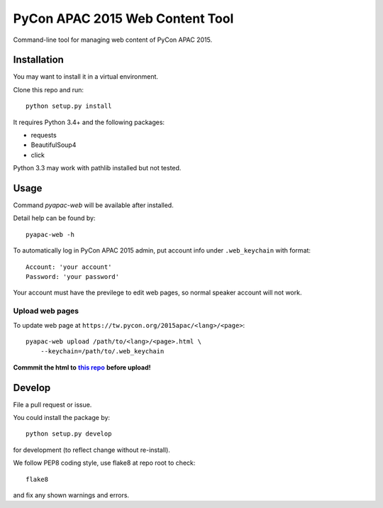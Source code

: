 ********************************
PyCon APAC 2015 Web Content Tool
********************************

Command-line tool for managing web content of PyCon APAC 2015.

Installation
============
You may want to install it in a virtual environment.

Clone this repo and run::

    python setup.py install

It requires Python 3.4+ and the following packages:

- requests
- BeautifulSoup4
- click

Python 3.3 may work with pathlib installed but not tested.


Usage
=====
Command `pyapac-web` will be available after installed.

Detail help can be found by::

    pyapac-web -h


To automatically log in PyCon APAC 2015 admin, put account info
under ``.web_keychain`` with format::

    Account: 'your account'
    Password: 'your password'

Your account must have the previlege to edit web pages, so normal speaker account will not work.

Upload web pages
----------------
To update web page at ``https://tw.pycon.org/2015apac/<lang>/<page>``::

    pyapac-web upload /path/to/<lang>/<page>.html \
        --keychain=/path/to/.web_keychain

**Commmit the html to** |content-repo|_ **before upload!**

.. |content-repo| replace:: **this repo**
.. _content-repo: https://github.com/pycontw/APAC2015WebContent


Develop
=======
File a pull request or issue.

You could install the package by::

    python setup.py develop

for development (to reflect change without re-install).

We follow PEP8 coding style, use flake8 at repo root to check::

    flake8

and fix any shown warnings and errors.
